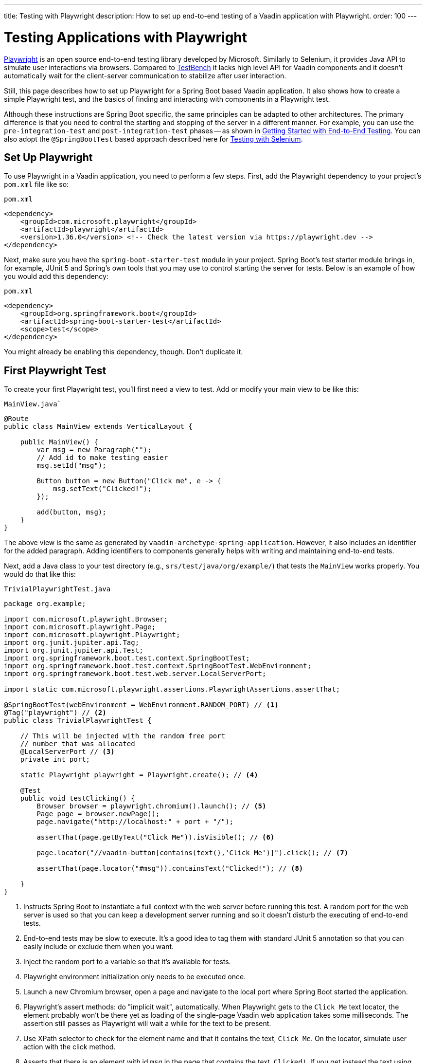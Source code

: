 ---
title: Testing with Playwright
description: How to set up end-to-end testing of a Vaadin application with Playwright.
order: 100
---


= Testing Applications with Playwright

link:https://playwright.dev/java/[Playwright] is an open source end-to-end testing library developed by Microsoft. Similarly to Selenium, it provides Java API to simulate user interactions via browsers. Compared to <<end-to-end,TestBench>> it lacks high level API for Vaadin components and it doesn't automatically wait for the client-server communication to stabilize after user interaction.

Still, this page describes how to set up Playwright for a Spring Boot based Vaadin application. It also shows how to create a simple Playwright test, and the basics of finding and interacting with components in a Playwright test.

Although these instructions are Spring Boot specific, the same principles can be adapted to other architectures. The primary difference is that you need to control the starting and stopping of the server in a different manner. For example, you can use the `pre-integration-test` and `post-integration-test` phases -- as shown in <<{articles}/end-to-end/getting-started#, Getting Started with End-to-End Testing>>. You can also adopt the `@SpringBootTest` based approach described here for <<selenium,Testing with Selenium>>.


== Set Up Playwright

To use Playwright in a Vaadin application, you need to perform a few steps. First, add the Playwright dependency to your project's [filename]`pom.xml` file like so:

.`pom.xml`
[source,xml]
----
<dependency>
    <groupId>com.microsoft.playwright</groupId>
    <artifactId>playwright</artifactId>
    <version>1.36.0</version> <!-- Check the latest version via https://playwright.dev -->
</dependency>

----

Next, make sure you have the `spring-boot-starter-test` module in your project. Spring Boot's test starter module brings in, for example, JUnit 5 and Spring's own tools that you may use to control starting the server for tests. Below is an example of how you would add this dependency:

.`pom.xml`
[source,xml]
----
<dependency>
    <groupId>org.springframework.boot</groupId>
    <artifactId>spring-boot-starter-test</artifactId>
    <scope>test</scope>
</dependency>
----

You might already be enabling this dependency, though. Don't duplicate it.


== First Playwright Test

To create your first Playwright test, you'll first need a view to test. Add or modify your main view to be like this:

.`MainView.java``
[source,java]
----
@Route
public class MainView extends VerticalLayout {

    public MainView() {
        var msg = new Paragraph("");
        // Add id to make testing easier
        msg.setId("msg");
 
        Button button = new Button("Click me", e -> {
            msg.setText("Clicked!");
        });

        add(button, msg);
    }
}
----

The above view is the same as generated by `vaadin-archetype-spring-application`. However, it also includes an identifier for the added paragraph. Adding identifiers to components generally helps with writing and maintaining end-to-end tests.

Next, add a Java class to your test directory (e.g., `srs/test/java/org/example/`) that tests the `MainView` works properly. You would do that like this:

.`TrivialPlaywrightTest.java`
[source,java]
----
package org.example;

import com.microsoft.playwright.Browser;
import com.microsoft.playwright.Page;
import com.microsoft.playwright.Playwright;
import org.junit.jupiter.api.Tag;
import org.junit.jupiter.api.Test;
import org.springframework.boot.test.context.SpringBootTest;
import org.springframework.boot.test.context.SpringBootTest.WebEnvironment;
import org.springframework.boot.test.web.server.LocalServerPort;

import static com.microsoft.playwright.assertions.PlaywrightAssertions.assertThat;

@SpringBootTest(webEnvironment = WebEnvironment.RANDOM_PORT) // <1>
@Tag("playwright") // <2>
public class TrivialPlaywrightTest {

    // This will be injected with the random free port
    // number that was allocated
    @LocalServerPort // <3>
    private int port;

    static Playwright playwright = Playwright.create(); // <4>

    @Test
    public void testClicking() {
        Browser browser = playwright.chromium().launch(); // <5>
        Page page = browser.newPage();
        page.navigate("http://localhost:" + port + "/");

        assertThat(page.getByText("Click Me")).isVisible(); // <6>

        page.locator("//vaadin-button[contains(text(),'Click Me')]").click(); // <7>

        assertThat(page.locator("#msg")).containsText("Clicked!"); // <8>

    }
}
----
<1> Instructs Spring Boot to instantiate a full context with the web server before running this test. A random port for the web server is used so that you can keep a development server running and so it doesn't disturb the executing of end-to-end tests.
<2> End-to-end tests may be slow to execute. It's a good idea to tag them with standard JUnit 5 annotation so that you can easily include or exclude them when you want.
<3> Inject the random port to a variable so that it's available for tests.
<4> Playwright environment initialization only needs to be executed once.
<5> Launch a new Chromium browser, open a page and navigate to the local port where Spring Boot started the application.
<6> Playwright's assert methods: do "implicit wait", automatically. When Playwright gets to the `Click Me` text locator, the element probably won't be there yet as loading of the single-page Vaadin web application takes some milliseconds. The assertion still passes as Playwright will wait a while for the text to be present.
<7> Use XPath selector to check for the element name and that it contains the text, `Click Me`. On the locator, simulate user action with the click method.
<8> Asserts that there is an element with id `msg` in the page that contains the text, `Clicked!`. If you get instead the text using `+page.locator("#msg").textContent()+` and assert using standard JUnit API, it might fail as the server round-trip response might not yet be completed. Again, using the assertion method from Playwright helpers gives a bit of time for a single-page web application to render the response. Alternatively, you could add, for example, a `+page.getByText("Clicked!").waitFor();+` line before the assertion to ensure the server round-trip has been completed.


== Running the Test

As the test is annotated with the JUnit 5 @Test annotation, the most natural way to run it is via an IDE. Also, the test is picked up by convention if you call it like so:

[source,terminal]
----
mvn test
----

If you had previously written some unit tests for your project, you probably noticed that execution time increased by a couple of seconds. This is natural as a full server is started and Playwright launches a browser to execute the test. 

You can use standard JUnit 5 and Maven features to include or exclude tests. As there is the `playwright` tag in the test, your can execute only the fast unit tests by executing the following:

[source,terminal]
----
mvn test -DexcludedGroups="playwright"
----


== More about Playwright

For more information about using Playwright, check out these pages:

- link:https://playwright.dev/java/[Official Playwright Java documentation]
- link:https://www.lumme.dev/2021/04/15/using-playwright-and-junit.html/[Using Playwright]
- link:https://martinelli.ch/ui-testing-with-vaadin-and-playwright/[Testing with Playwright]

[discussion-id]`A8496E86-4D72-11EE-BE56-0242AC120002`

++++
<style>
[class^=PageHeader-module-descriptionContainer] {display: none;}
</style>
++++